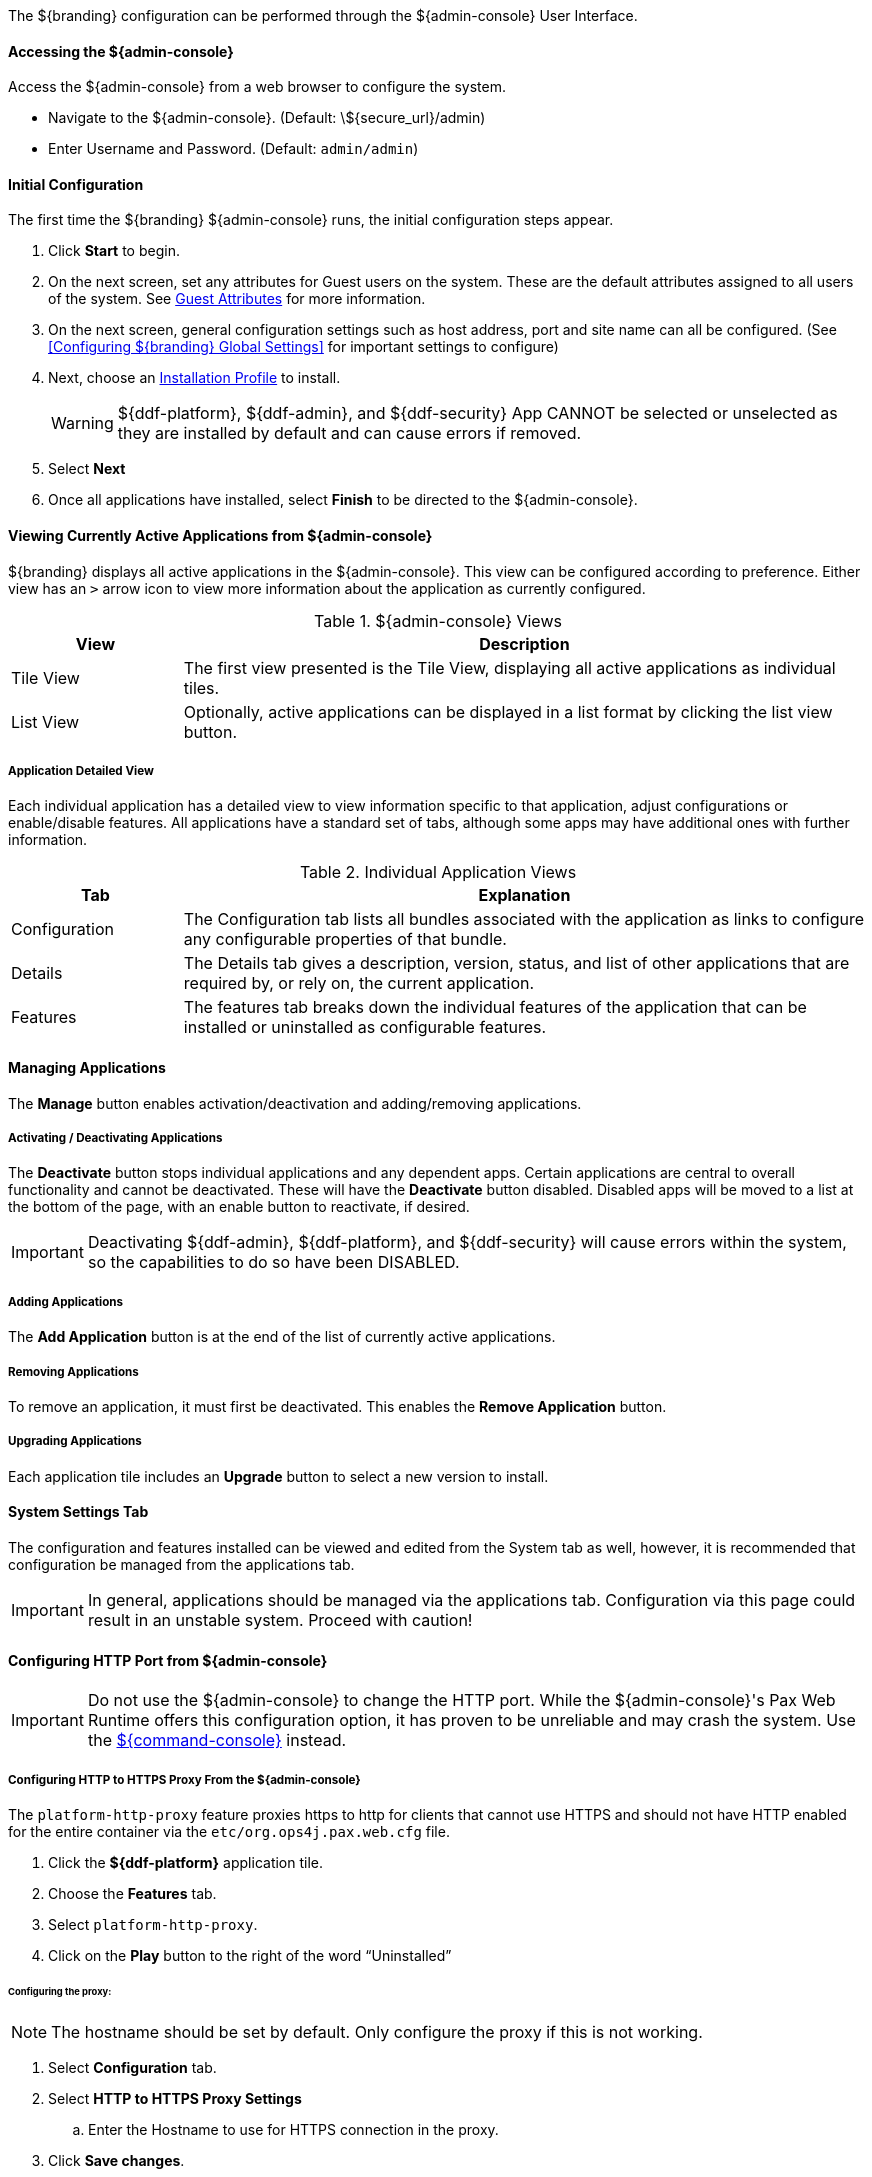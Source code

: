 
The ${branding} configuration can be performed through the ${admin-console} User Interface.

==== Accessing the ${admin-console}

Access the ${admin-console} from a web browser to configure the system.

* Navigate to the ${admin-console}. (Default: \${secure_url}/admin)
* Enter Username and Password. (Default: `admin/admin`)

==== Initial Configuration

The first time the ${branding} ${admin-console} runs, the initial configuration steps appear.

. Click *Start* to begin.
. On the next screen, set any attributes for Guest users on the system. These are the default attributes assigned to all users of the system. See <<_guest_attributes,Guest Attributes>> for more information.
. On the next screen, general configuration settings such as host address, port and site name can all be configured. (See <<Configuring ${branding} Global Settings>> for important settings to configure)
. Next, choose an <<_installation_profiles,Installation Profile>> to install.
+
[WARNING]
====
${ddf-platform}, ${ddf-admin}, and ${ddf-security} App CANNOT be selected or unselected as they are installed by default and can cause errors if removed.
====
+
. Select *Next*
. Once all applications have installed, select *Finish* to be directed to the ${admin-console}.

==== Viewing Currently Active Applications from ${admin-console}

${branding} displays all active applications in the ${admin-console}.
This view can be configured according to preference.
Either view has an `>` arrow icon to view more information about the application as currently configured.

.${admin-console} Views
[cols="1,4", options="header"]
|===
|View
|Description

|Tile View
|The first view presented is the Tile View, displaying all active applications as individual tiles.

|List View
|Optionally, active applications can be displayed in a list format by clicking the list view button.

|===

===== Application Detailed View

Each individual application has a detailed view to view information specific to that application, adjust configurations or enable/disable features.
All applications have a standard set of tabs, although some apps may have additional ones with further information.

.Individual Application Views
[cols="1,4", options="header"]
|===
|Tab
|Explanation

|Configuration
|The Configuration tab lists all bundles associated with the application as links to configure any configurable properties of that bundle.

|Details
|The Details tab gives a description, version, status, and list of other applications that are required by, or rely on, the current application.

|Features
|The features tab breaks down the individual features of the application that can be installed or uninstalled as configurable features.

|===

==== Managing Applications

The *Manage* button enables activation/deactivation and adding/removing applications.

===== Activating / Deactivating Applications

The *Deactivate* button stops individual applications and any dependent apps.
Certain applications are central to overall functionality and cannot be deactivated.
These will have the *Deactivate* button disabled.
Disabled apps will be moved to a list at the bottom of the page, with an enable button to reactivate, if desired.

[IMPORTANT]
====
Deactivating ${ddf-admin}, ${ddf-platform}, and ${ddf-security} will cause errors within the system, so the capabilities to do so have been DISABLED.
====

===== Adding Applications

The *Add Application* button is at the end of the list of currently active applications.

===== Removing Applications

To remove an application, it must first be deactivated.
This enables the *Remove Application* button.

===== Upgrading Applications

Each application tile includes an *Upgrade* button to select a new version to install.

==== System Settings Tab

The configuration and features installed can be viewed and edited from the System tab as well, however, it is recommended that configuration be managed from the applications tab.

[IMPORTANT]
====
In general, applications should be managed via the applications tab.
Configuration via this page could result in an unstable system.
Proceed with caution!
====

==== Configuring HTTP Port from ${admin-console}

[IMPORTANT]
====
Do not use the ${admin-console} to change the HTTP port.
While the ${admin-console}'s Pax Web Runtime offers this configuration option, it has proven to be unreliable and may crash the system.
Use the <<_configuring_the_http_port_from_the_command_console, ${command-console}>> instead.
====

===== Configuring HTTP to HTTPS Proxy From the ${admin-console}

The `platform-http-proxy` feature proxies https to http for clients that cannot use HTTPS and should not have HTTP enabled for the entire container via the `etc/org.ops4j.pax.web.cfg` file.

. Click the *${ddf-platform}* application tile.
. Choose the *Features* tab.
. Select `platform-http-proxy`.
. Click on the *Play* button to the right of the word “Uninstalled”

====== Configuring the proxy:

[NOTE]
====
The hostname should be set by default.
Only configure the proxy if this is not working.
====

. Select *Configuration* tab.
. Select *HTTP to HTTPS Proxy Settings*
.. Enter the Hostname to use for HTTPS connection in the proxy.
. Click *Save changes*.

==== Configuring the Product Cache

All caching properties are part of the <<ddf.catalog.resource.download.ReliableResourceDownloadManager,Resource Download Settings>>.

===== Invalidating the Product Cache

. The product cache directory can be administratively invalidated by turning off the product caching using the Enable Product Caching configuration.
. Alternatively, an administrator may manually invalidate products by removing them from the file system. Products are cached at the directory specified in the Product Cache Directory configuration.

Format:

`<INSTALL-DIR>/data/product-cache/<source-id>-<metacard-id>`

Example:

`<INSTALL-DIR>/data/product-cache/abc123`
